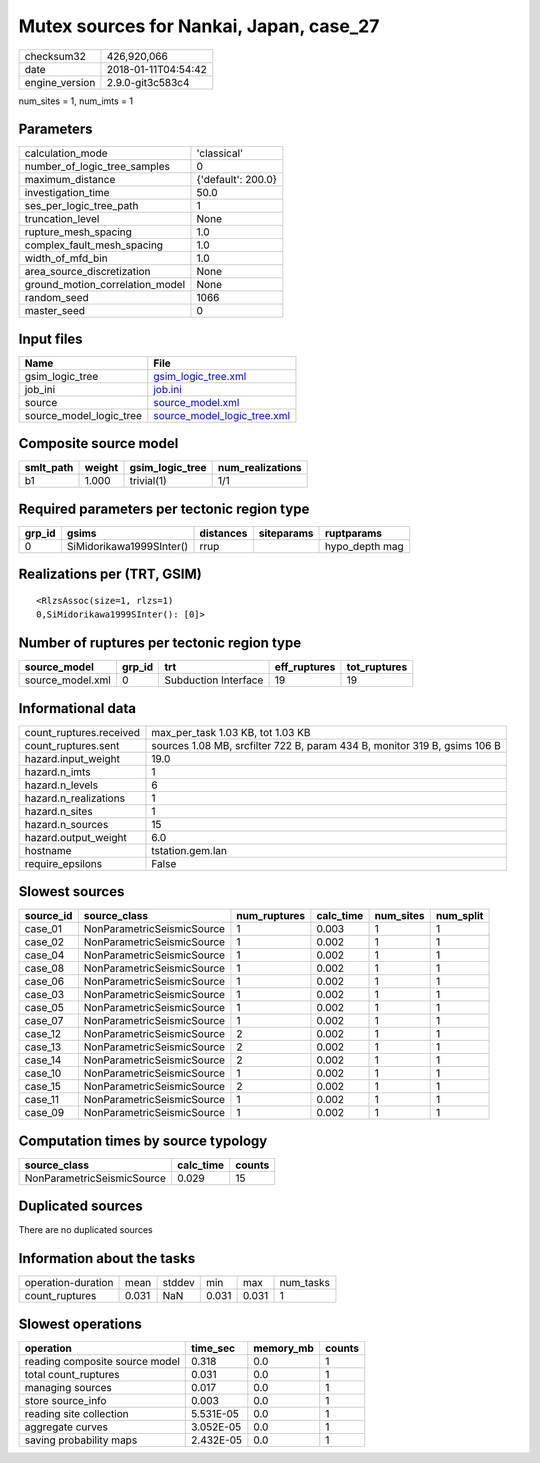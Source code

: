 Mutex sources for Nankai, Japan, case_27
========================================

============== ===================
checksum32     426,920,066        
date           2018-01-11T04:54:42
engine_version 2.9.0-git3c583c4   
============== ===================

num_sites = 1, num_imts = 1

Parameters
----------
=============================== ==================
calculation_mode                'classical'       
number_of_logic_tree_samples    0                 
maximum_distance                {'default': 200.0}
investigation_time              50.0              
ses_per_logic_tree_path         1                 
truncation_level                None              
rupture_mesh_spacing            1.0               
complex_fault_mesh_spacing      1.0               
width_of_mfd_bin                1.0               
area_source_discretization      None              
ground_motion_correlation_model None              
random_seed                     1066              
master_seed                     0                 
=============================== ==================

Input files
-----------
======================= ============================================================
Name                    File                                                        
======================= ============================================================
gsim_logic_tree         `gsim_logic_tree.xml <gsim_logic_tree.xml>`_                
job_ini                 `job.ini <job.ini>`_                                        
source                  `source_model.xml <source_model.xml>`_                      
source_model_logic_tree `source_model_logic_tree.xml <source_model_logic_tree.xml>`_
======================= ============================================================

Composite source model
----------------------
========= ====== =============== ================
smlt_path weight gsim_logic_tree num_realizations
========= ====== =============== ================
b1        1.000  trivial(1)      1/1             
========= ====== =============== ================

Required parameters per tectonic region type
--------------------------------------------
====== ======================== ========= ========== ==============
grp_id gsims                    distances siteparams ruptparams    
====== ======================== ========= ========== ==============
0      SiMidorikawa1999SInter() rrup                 hypo_depth mag
====== ======================== ========= ========== ==============

Realizations per (TRT, GSIM)
----------------------------

::

  <RlzsAssoc(size=1, rlzs=1)
  0,SiMidorikawa1999SInter(): [0]>

Number of ruptures per tectonic region type
-------------------------------------------
================ ====== ==================== ============ ============
source_model     grp_id trt                  eff_ruptures tot_ruptures
================ ====== ==================== ============ ============
source_model.xml 0      Subduction Interface 19           19          
================ ====== ==================== ============ ============

Informational data
------------------
======================= =========================================================================
count_ruptures.received max_per_task 1.03 KB, tot 1.03 KB                                        
count_ruptures.sent     sources 1.08 MB, srcfilter 722 B, param 434 B, monitor 319 B, gsims 106 B
hazard.input_weight     19.0                                                                     
hazard.n_imts           1                                                                        
hazard.n_levels         6                                                                        
hazard.n_realizations   1                                                                        
hazard.n_sites          1                                                                        
hazard.n_sources        15                                                                       
hazard.output_weight    6.0                                                                      
hostname                tstation.gem.lan                                                         
require_epsilons        False                                                                    
======================= =========================================================================

Slowest sources
---------------
========= ========================== ============ ========= ========= =========
source_id source_class               num_ruptures calc_time num_sites num_split
========= ========================== ============ ========= ========= =========
case_01   NonParametricSeismicSource 1            0.003     1         1        
case_02   NonParametricSeismicSource 1            0.002     1         1        
case_04   NonParametricSeismicSource 1            0.002     1         1        
case_08   NonParametricSeismicSource 1            0.002     1         1        
case_06   NonParametricSeismicSource 1            0.002     1         1        
case_03   NonParametricSeismicSource 1            0.002     1         1        
case_05   NonParametricSeismicSource 1            0.002     1         1        
case_07   NonParametricSeismicSource 1            0.002     1         1        
case_12   NonParametricSeismicSource 2            0.002     1         1        
case_13   NonParametricSeismicSource 2            0.002     1         1        
case_14   NonParametricSeismicSource 2            0.002     1         1        
case_10   NonParametricSeismicSource 1            0.002     1         1        
case_15   NonParametricSeismicSource 2            0.002     1         1        
case_11   NonParametricSeismicSource 1            0.002     1         1        
case_09   NonParametricSeismicSource 1            0.002     1         1        
========= ========================== ============ ========= ========= =========

Computation times by source typology
------------------------------------
========================== ========= ======
source_class               calc_time counts
========================== ========= ======
NonParametricSeismicSource 0.029     15    
========================== ========= ======

Duplicated sources
------------------
There are no duplicated sources

Information about the tasks
---------------------------
================== ===== ====== ===== ===== =========
operation-duration mean  stddev min   max   num_tasks
count_ruptures     0.031 NaN    0.031 0.031 1        
================== ===== ====== ===== ===== =========

Slowest operations
------------------
============================== ========= ========= ======
operation                      time_sec  memory_mb counts
============================== ========= ========= ======
reading composite source model 0.318     0.0       1     
total count_ruptures           0.031     0.0       1     
managing sources               0.017     0.0       1     
store source_info              0.003     0.0       1     
reading site collection        5.531E-05 0.0       1     
aggregate curves               3.052E-05 0.0       1     
saving probability maps        2.432E-05 0.0       1     
============================== ========= ========= ======